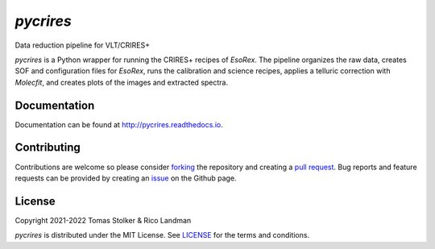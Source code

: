 *pycrires*
==========

Data reduction pipeline for VLT/CRIRES+

.. image:: https://img.shields.io/pypi/v/pycrires
   :target: https://pypi.python.org/pypi/pycrires

.. image:: https://img.shields.io/pypi/pyversions/pycrires
   :target: https://pypi.python.org/pypi/pycrires

.. image:: https://github.com/tomasstolker/pycrires/workflows/CI/badge.svg?branch=main
   :target: https://github.com/tomasstolker/pycrires/actions

.. image:: https://img.shields.io/readthedocs/pycrires
   :target: http://pycrires.readthedocs.io

.. image:: https://codecov.io/gh/tomasstolker/pycrires/branch/main/graph/badge.svg?token=3O7YEYIR8C
   :target: https://codecov.io/gh/tomasstolker/

.. image:: https://img.shields.io/codefactor/grade/github/tomasstolker/pycrires
   :target: https://www.codefactor.io/repository/github/tomasstolker/pycrires

.. image:: https://img.shields.io/github/license/tomasstolker/pycrires
   :target: https://github.com/tomasstolker/pycrires/blob/main/LICENSE

*pycrires* is a Python wrapper for running the CRIRES+ recipes of *EsoRex*. The pipeline organizes the raw data, creates SOF and configuration files for *EsoRex*, runs the calibration and science recipes, applies a telluric correction with *Molecfit*, and creates plots of the images and extracted spectra.

Documentation
-------------

Documentation can be found at `http://pycrires.readthedocs.io <http://pycrires.readthedocs.io>`_.

Contributing
------------

Contributions are welcome so please consider `forking <https://help.github.com/en/articles/fork-a-repo>`_ the repository and creating a `pull request <https://github.com/tomasstolker/pycrires/pulls>`_. Bug reports and feature requests can be provided by creating an `issue <https://github.com/tomasstolker/pycrires/issues>`_ on the Github page.

License
-------

Copyright 2021-2022 Tomas Stolker & Rico Landman

*pycrires* is distributed under the MIT License. See `LICENSE <https://github.com/tomasstolker/pycrires/blob/main/LICENSE>`_ for the terms and conditions.
